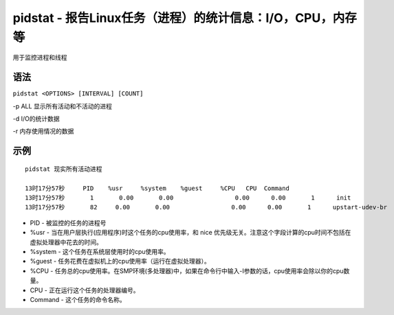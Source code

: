 pidstat - 报告Linux任务（进程）的统计信息：I/O，CPU，内存等
========================================================

用于监控进程和线程

语法
----

``pidstat <OPTIONS> [INTERVAL] [COUNT]``

-p ALL 显示所有活动和不活动的进程

-d I/O的统计数据

-r 内存使用情况的数据

示例
----

::

 pidstat 现实所有活动进程

 13时17分57秒     PID    %usr     %system    %guest     %CPU   CPU  Command
 13时17分57秒       1       0.00       0.00                 0.00      0.00       1      init
 13时17分57秒       82     0.00       0.00                 0.00      0.00       1      upstart-udev-br

-  PID - 被监控的任务的进程号
-  %usr - 当在用户层执行(应用程序)时这个任务的cpu使用率，和 nice
   优先级无关。注意这个字段计算的cpu时间不包括在虚拟处理器中花去的时间。
-  %system - 这个任务在系统层使用时的cpu使用率。
-  %guest - 任务花费在虚拟机上的cpu使用率（运行在虚拟处理器）。
-  %CPU - 任务总的cpu使用率。在SMP环境(多处理器)中，如果在命令行中输入-I参数的话，cpu使用率会除以你的cpu数量。
-  CPU - 正在运行这个任务的处理器编号。
-  Command - 这个任务的命令名称。
